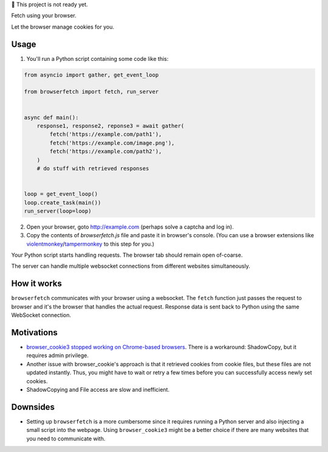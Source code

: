 🚧 This project is not ready yet.

Fetch using your browser.

Let the browser manage cookies for you.

Usage
-----
1. You'll run a Python script containing some code like this:

.. code-block::

    from asyncio import gather, get_event_loop

    from browserfetch import fetch, run_server


    async def main():
        response1, response2, reponse3 = await gather(
            fetch('https://example.com/path1'),
            fetch('https://example.com/image.png'),
            fetch('https://example.com/path2'),
        )
        # do stuff with retrieved responses


    loop = get_event_loop()
    loop.create_task(main())
    run_server(loop=loop)


2. Open your browser, goto http://example.com (perhaps solve a captcha and log in).
3. Copy the contents of `browserfetch.js` file and paste it in browser's console. (You can use a browser extensions like violentmonkey_/tampermonkey_ to this step for you.)

Your Python script starts handling requests.
The browser tab should remain open of-coarse.

The server can handle multiple websocket connections from different websites simultaneously.

How it works
------------
``browserfetch`` communicates with your browser using a websocket. The ``fetch`` function just passes the request to browser and it's the browser that handles the actual request. Response data is sent back to Python using the same WebSocket connection.

Motivations
-----------
* `browser_cookie3 stopped working on Chrome-based browsers`_. There is a workaround: ShadowCopy, but it requires admin privilege.
* Another issue with browser_cookie's approach is that it retrieved cookies from cookie files, but these files are not updated instantly. Thus, you might have to wait or retry a few times before you can successfully access newly set cookies.
* ShadowCopying and File access are slow and inefficient.

Downsides
---------
* Setting up ``browserfetch`` is a more cumbersome since it requires running a Python server and also injecting a small script into the webpage. Using ``browser_cookie3`` might be a better choice if there are many websites that you need to communicate with.

.. _`browser_cookie3 stopped working on Chrome-based browsers`: https://github.com/borisbabic/browser_cookie3/issues/180
.. _tampermonkey: https://github.com/Tampermonkey/tampermonkey
.. _violentmonkey: https://github.com/violentmonkey/violentmonkey
